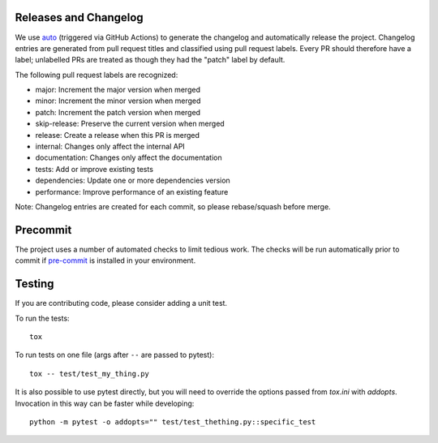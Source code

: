 Releases and Changelog
----------------------

We use `auto <https://intuit.github.io/auto/>`_ (triggered via GitHub Actions)
to generate the changelog and automatically release the project.  Changelog
entries are generated from pull request titles and classified using pull
request labels.  Every PR should therefore have a label; unlabelled PRs are
treated as though they had the "patch" label by default.

The following pull request labels are recognized:

* major: Increment the major version when merged
* minor: Increment the minor version when merged
* patch: Increment the patch version when merged
* skip-release: Preserve the current version when merged
* release: Create a release when this PR is merged
* internal: Changes only affect the internal API
* documentation: Changes only affect the documentation
* tests: Add or improve existing tests
* dependencies: Update one or more dependencies version
* performance: Improve performance of an existing feature

Note: Changelog entries are created for each commit, so please rebase/squash before merge.


Precommit
---------

The project uses a number of automated checks to limit tedious work.  The
checks will be run automatically prior to commit if `pre-commit
<https://pre-commit.com>`_ is installed in your environment.


Testing
-------
If you are contributing code, please consider adding a unit test.

To run the tests::

    tox

To run tests on one file (args after ``--`` are passed to pytest)::

    tox -- test/test_my_thing.py

It is also possible to use pytest directly, but you will need to override the options passed from
`tox.ini` with `addopts`. Invocation in this way can be faster while developing::

    python -m pytest -o addopts="" test/test_thething.py::specific_test
